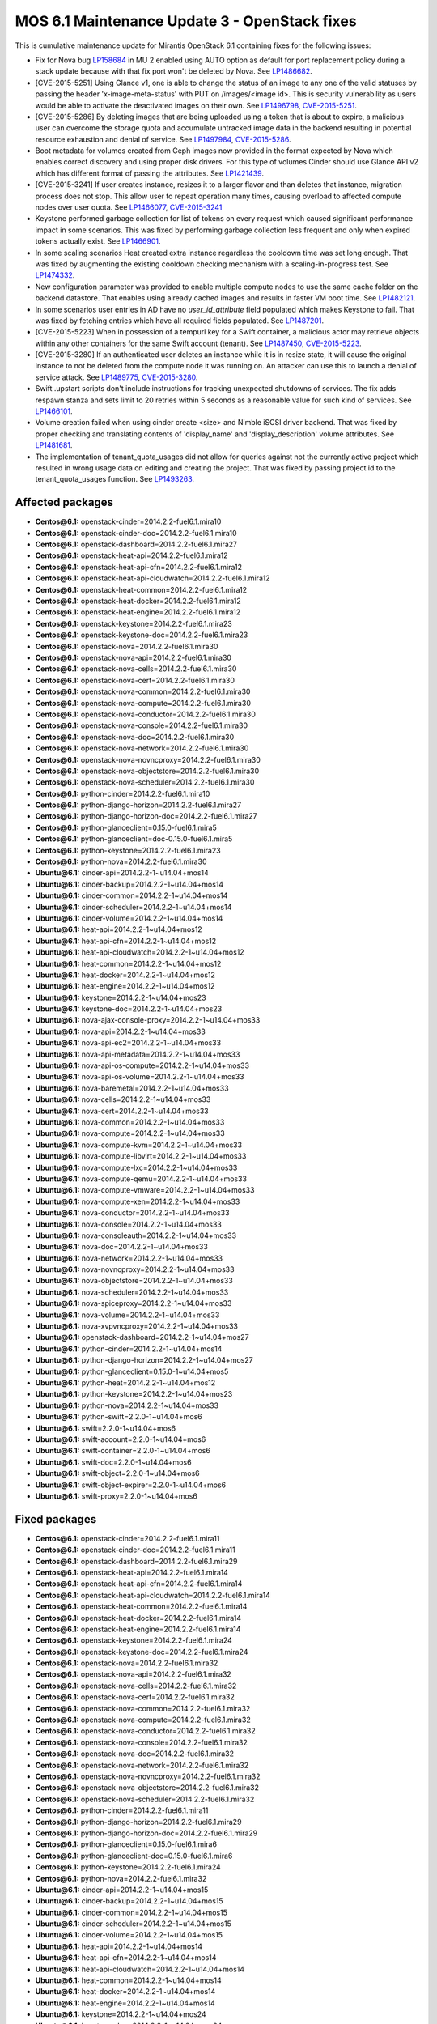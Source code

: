 .. _mos61mu-1504916:

MOS 6.1 Maintenance Update 3 - OpenStack fixes
==============================================

This is cumulative maintenance update for Mirantis OpenStack 6.1
containing fixes for the following issues:

* Fix for Nova bug `LP158684 <https://bugs.launchpad.net/bugs/158684>`_ in MU 2
  enabled using AUTO option as default for port replacement policy during
  a stack update because with that fix port won't be deleted by Nova.
  See `LP1486682 <https://bugs.launchpad.net/bugs/1486682>`_. 

* [CVE-2015-5251] Using Glance v1, one is able to change the status of an image
  to any one of the valid statuses by passing the header 'x-image-meta-status'
  with PUT on /images/<image id>. This is security vulnerability as users would
  be able to activate the deactivated images on their own.
  See `LP1496798 <https://bugs.launchpad.net/bugs/1496798>`_,
  `CVE-2015-5251 <https://cve.mitre.org/cgi-bin/cvename.cgi?name=CVE-2015-5251>`_.

* [CVE-2015-5286] By deleting images that are being uploaded using a token that is
  about to expire, a malicious user can overcome the storage quota and accumulate
  untracked image data in the backend resulting in potential resource exhaustion
  and denial of service.
  See `LP1497984 <https://bugs.launchpad.net/bugs/1497984>`_,
  `CVE-2015-5286 <https://cve.mitre.org/cgi-bin/cvename.cgi?name=CVE-2015-5286>`_.

* Boot metadata for volumes created from Ceph images now provided in the format
  expected by Nova which enables correct discovery and using proper disk drivers.
  For this type of volumes Cinder should use Glance API v2 which has different
  format of passing the attributes. 
  See `LP1421439 <https://bugs.launchpad.net/bugs/1421439>`_.

* [CVE-2015-3241] If user creates instance, resizes it to a larger flavor and than
  deletes that instance, migration process does not stop. This allow user to repeat
  operation many times, causing overload to affected compute nodes over user quota.
  See `LP1466077 <https://bugs.launchpad.net/bugs/1466077>`_,
  `CVE-2015-3241 <https://cve.mitre.org/cgi-bin/cvename.cgi?name=CVE-2015-3241>`_

* Keystone performed garbage collection for list of tokens on every request which
  caused significant performance impact in some scenarios. This was fixed by
  performing garbage collection less frequent and only when expired tokens actually
  exist.
  See `LP1466901 <https://bugs.launchpad.net/bugs/1466901>`_.

* In some scaling scenarios Heat created extra instance regardless the cooldown time
  was set long enough. That was fixed by augmenting the existing cooldown checking
  mechanism with a scaling-in-progress test. 
  See `LP1474332 <https://bugs.launchpad.net/bugs/1474332>`_.

* New configuration parameter was provided to enable multiple compute nodes to use
  the same cache folder on the backend datastore. That enables using already cached
  images and results in faster VM boot time.
  See `LP1482121 <https://bugs.launchpad.net/bugs/1482121>`_.

* In some scenarios user entries in AD have no `user_id_attribute` field populated
  which makes Keystone to fail. That was fixed by fetching entries which have all
  required fields populated.
  See `LP1487201 <https://bugs.launchpad.net/bugs/1487201>`_.

* [CVE-2015-5223] When in possession of a tempurl key for a Swift container, a malicious
  actor may retrieve objects within any other containers for the same Swift account
  (tenant).
  See `LP1487450 <https://bugs.launchpad.net/bugs/1487450>`_,
  `CVE-2015-5223 <https://cve.mitre.org/cgi-bin/cvename.cgi?name=CVE-2015-5223>`_.

* [CVE-2015-3280] If an authenticated user deletes an instance while it is in resize
  state, it will cause the original instance to not be deleted from the compute node it
  was running on. An attacker can use this to launch a denial of service attack.
  See `LP1489775 <https://bugs.launchpad.net/bugs/1489775>`_,
  `CVE-2015-3280 <https://cve.mitre.org/cgi-bin/cvename.cgi?name=CVE-2015-3280>`_.

* Swift .upstart scripts don't include instructions for tracking unexpected shutdowns
  of services. The fix adds respawn stanza and sets limit to 20 retries within 5 seconds
  as a reasonable value for such kind of services.
  See `LP1466101 <https://bugs.launchpad.net/bugs/1466101>`_.

* Volume creation failed when using cinder create <size> and Nimble iSCSI driver backend.
  That was fixed by proper checking and translating contents of 'display_name' and
  'display_description' volume attributes.
  See `LP1481681 <https://bugs.launchpad.net/bugs/1481681>`_.

* The implementation of tenant_quota_usages did not allow for queries against not the
  currently active project which resulted in wrong usage data on editing and creating
  the project. That was fixed by passing project id to the tenant_quota_usages function.
  See `LP1493263 <https://bugs.launchpad.net/bugs/1493263>`_.

Affected packages
-----------------

* **Centos\@6.1:** openstack-cinder=2014.2.2-fuel6.1.mira10
* **Centos\@6.1:** openstack-cinder-doc=2014.2.2-fuel6.1.mira10
* **Centos\@6.1:** openstack-dashboard=2014.2.2-fuel6.1.mira27
* **Centos\@6.1:** openstack-heat-api=2014.2.2-fuel6.1.mira12
* **Centos\@6.1:** openstack-heat-api-cfn=2014.2.2-fuel6.1.mira12
* **Centos\@6.1:** openstack-heat-api-cloudwatch=2014.2.2-fuel6.1.mira12
* **Centos\@6.1:** openstack-heat-common=2014.2.2-fuel6.1.mira12
* **Centos\@6.1:** openstack-heat-docker=2014.2.2-fuel6.1.mira12
* **Centos\@6.1:** openstack-heat-engine=2014.2.2-fuel6.1.mira12
* **Centos\@6.1:** openstack-keystone=2014.2.2-fuel6.1.mira23
* **Centos\@6.1:** openstack-keystone-doc=2014.2.2-fuel6.1.mira23
* **Centos\@6.1:** openstack-nova=2014.2.2-fuel6.1.mira30
* **Centos\@6.1:** openstack-nova-api=2014.2.2-fuel6.1.mira30
* **Centos\@6.1:** openstack-nova-cells=2014.2.2-fuel6.1.mira30
* **Centos\@6.1:** openstack-nova-cert=2014.2.2-fuel6.1.mira30
* **Centos\@6.1:** openstack-nova-common=2014.2.2-fuel6.1.mira30
* **Centos\@6.1:** openstack-nova-compute=2014.2.2-fuel6.1.mira30
* **Centos\@6.1:** openstack-nova-conductor=2014.2.2-fuel6.1.mira30
* **Centos\@6.1:** openstack-nova-console=2014.2.2-fuel6.1.mira30
* **Centos\@6.1:** openstack-nova-doc=2014.2.2-fuel6.1.mira30
* **Centos\@6.1:** openstack-nova-network=2014.2.2-fuel6.1.mira30
* **Centos\@6.1:** openstack-nova-novncproxy=2014.2.2-fuel6.1.mira30
* **Centos\@6.1:** openstack-nova-objectstore=2014.2.2-fuel6.1.mira30
* **Centos\@6.1:** openstack-nova-scheduler=2014.2.2-fuel6.1.mira30
* **Centos\@6.1:** python-cinder=2014.2.2-fuel6.1.mira10
* **Centos\@6.1:** python-django-horizon=2014.2.2-fuel6.1.mira27
* **Centos\@6.1:** python-django-horizon-doc=2014.2.2-fuel6.1.mira27
* **Centos\@6.1:** python-glanceclient=0.15.0-fuel6.1.mira5
* **Centos\@6.1:** python-glanceclient=doc-0.15.0-fuel6.1.mira5
* **Centos\@6.1:** python-keystone=2014.2.2-fuel6.1.mira23
* **Centos\@6.1:** python-nova=2014.2.2-fuel6.1.mira30
* **Ubuntu\@6.1:** cinder-api=2014.2.2-1~u14.04+mos14
* **Ubuntu\@6.1:** cinder-backup=2014.2.2-1~u14.04+mos14
* **Ubuntu\@6.1:** cinder-common=2014.2.2-1~u14.04+mos14
* **Ubuntu\@6.1:** cinder-scheduler=2014.2.2-1~u14.04+mos14
* **Ubuntu\@6.1:** cinder-volume=2014.2.2-1~u14.04+mos14
* **Ubuntu\@6.1:** heat-api=2014.2.2-1~u14.04+mos12
* **Ubuntu\@6.1:** heat-api-cfn=2014.2.2-1~u14.04+mos12
* **Ubuntu\@6.1:** heat-api-cloudwatch=2014.2.2-1~u14.04+mos12
* **Ubuntu\@6.1:** heat-common=2014.2.2-1~u14.04+mos12
* **Ubuntu\@6.1:** heat-docker=2014.2.2-1~u14.04+mos12
* **Ubuntu\@6.1:** heat-engine=2014.2.2-1~u14.04+mos12
* **Ubuntu\@6.1:** keystone=2014.2.2-1~u14.04+mos23
* **Ubuntu\@6.1:** keystone-doc=2014.2.2-1~u14.04+mos23
* **Ubuntu\@6.1:** nova-ajax-console-proxy=2014.2.2-1~u14.04+mos33
* **Ubuntu\@6.1:** nova-api=2014.2.2-1~u14.04+mos33
* **Ubuntu\@6.1:** nova-api-ec2=2014.2.2-1~u14.04+mos33
* **Ubuntu\@6.1:** nova-api-metadata=2014.2.2-1~u14.04+mos33
* **Ubuntu\@6.1:** nova-api-os-compute=2014.2.2-1~u14.04+mos33
* **Ubuntu\@6.1:** nova-api-os-volume=2014.2.2-1~u14.04+mos33
* **Ubuntu\@6.1:** nova-baremetal=2014.2.2-1~u14.04+mos33
* **Ubuntu\@6.1:** nova-cells=2014.2.2-1~u14.04+mos33
* **Ubuntu\@6.1:** nova-cert=2014.2.2-1~u14.04+mos33
* **Ubuntu\@6.1:** nova-common=2014.2.2-1~u14.04+mos33
* **Ubuntu\@6.1:** nova-compute=2014.2.2-1~u14.04+mos33
* **Ubuntu\@6.1:** nova-compute-kvm=2014.2.2-1~u14.04+mos33
* **Ubuntu\@6.1:** nova-compute-libvirt=2014.2.2-1~u14.04+mos33
* **Ubuntu\@6.1:** nova-compute-lxc=2014.2.2-1~u14.04+mos33
* **Ubuntu\@6.1:** nova-compute-qemu=2014.2.2-1~u14.04+mos33
* **Ubuntu\@6.1:** nova-compute-vmware=2014.2.2-1~u14.04+mos33
* **Ubuntu\@6.1:** nova-compute-xen=2014.2.2-1~u14.04+mos33
* **Ubuntu\@6.1:** nova-conductor=2014.2.2-1~u14.04+mos33
* **Ubuntu\@6.1:** nova-console=2014.2.2-1~u14.04+mos33
* **Ubuntu\@6.1:** nova-consoleauth=2014.2.2-1~u14.04+mos33
* **Ubuntu\@6.1:** nova-doc=2014.2.2-1~u14.04+mos33
* **Ubuntu\@6.1:** nova-network=2014.2.2-1~u14.04+mos33
* **Ubuntu\@6.1:** nova-novncproxy=2014.2.2-1~u14.04+mos33
* **Ubuntu\@6.1:** nova-objectstore=2014.2.2-1~u14.04+mos33
* **Ubuntu\@6.1:** nova-scheduler=2014.2.2-1~u14.04+mos33
* **Ubuntu\@6.1:** nova-spiceproxy=2014.2.2-1~u14.04+mos33
* **Ubuntu\@6.1:** nova-volume=2014.2.2-1~u14.04+mos33
* **Ubuntu\@6.1:** nova-xvpvncproxy=2014.2.2-1~u14.04+mos33
* **Ubuntu\@6.1:** openstack-dashboard=2014.2.2-1~u14.04+mos27
* **Ubuntu\@6.1:** python-cinder=2014.2.2-1~u14.04+mos14
* **Ubuntu\@6.1:** python-django-horizon=2014.2.2-1~u14.04+mos27
* **Ubuntu\@6.1:** python-glanceclient=0.15.0-1~u14.04+mos5
* **Ubuntu\@6.1:** python-heat=2014.2.2-1~u14.04+mos12
* **Ubuntu\@6.1:** python-keystone=2014.2.2-1~u14.04+mos23
* **Ubuntu\@6.1:** python-nova=2014.2.2-1~u14.04+mos33
* **Ubuntu\@6.1:** python-swift=2.2.0-1~u14.04+mos6
* **Ubuntu\@6.1:** swift=2.2.0-1~u14.04+mos6
* **Ubuntu\@6.1:** swift-account=2.2.0-1~u14.04+mos6
* **Ubuntu\@6.1:** swift-container=2.2.0-1~u14.04+mos6
* **Ubuntu\@6.1:** swift-doc=2.2.0-1~u14.04+mos6
* **Ubuntu\@6.1:** swift-object=2.2.0-1~u14.04+mos6
* **Ubuntu\@6.1:** swift-object-expirer=2.2.0-1~u14.04+mos6
* **Ubuntu\@6.1:** swift-proxy=2.2.0-1~u14.04+mos6

Fixed packages
--------------

* **Centos\@6.1:** openstack-cinder=2014.2.2-fuel6.1.mira11
* **Centos\@6.1:** openstack-cinder-doc=2014.2.2-fuel6.1.mira11
* **Centos\@6.1:** openstack-dashboard=2014.2.2-fuel6.1.mira29
* **Centos\@6.1:** openstack-heat-api=2014.2.2-fuel6.1.mira14
* **Centos\@6.1:** openstack-heat-api-cfn=2014.2.2-fuel6.1.mira14
* **Centos\@6.1:** openstack-heat-api-cloudwatch=2014.2.2-fuel6.1.mira14
* **Centos\@6.1:** openstack-heat-common=2014.2.2-fuel6.1.mira14
* **Centos\@6.1:** openstack-heat-docker=2014.2.2-fuel6.1.mira14
* **Centos\@6.1:** openstack-heat-engine=2014.2.2-fuel6.1.mira14
* **Centos\@6.1:** openstack-keystone=2014.2.2-fuel6.1.mira24
* **Centos\@6.1:** openstack-keystone-doc=2014.2.2-fuel6.1.mira24
* **Centos\@6.1:** openstack-nova=2014.2.2-fuel6.1.mira32
* **Centos\@6.1:** openstack-nova-api=2014.2.2-fuel6.1.mira32
* **Centos\@6.1:** openstack-nova-cells=2014.2.2-fuel6.1.mira32
* **Centos\@6.1:** openstack-nova-cert=2014.2.2-fuel6.1.mira32
* **Centos\@6.1:** openstack-nova-common=2014.2.2-fuel6.1.mira32
* **Centos\@6.1:** openstack-nova-compute=2014.2.2-fuel6.1.mira32
* **Centos\@6.1:** openstack-nova-conductor=2014.2.2-fuel6.1.mira32
* **Centos\@6.1:** openstack-nova-console=2014.2.2-fuel6.1.mira32
* **Centos\@6.1:** openstack-nova-doc=2014.2.2-fuel6.1.mira32
* **Centos\@6.1:** openstack-nova-network=2014.2.2-fuel6.1.mira32
* **Centos\@6.1:** openstack-nova-novncproxy=2014.2.2-fuel6.1.mira32
* **Centos\@6.1:** openstack-nova-objectstore=2014.2.2-fuel6.1.mira32
* **Centos\@6.1:** openstack-nova-scheduler=2014.2.2-fuel6.1.mira32
* **Centos\@6.1:** python-cinder=2014.2.2-fuel6.1.mira11
* **Centos\@6.1:** python-django-horizon=2014.2.2-fuel6.1.mira29
* **Centos\@6.1:** python-django-horizon-doc=2014.2.2-fuel6.1.mira29
* **Centos\@6.1:** python-glanceclient=0.15.0-fuel6.1.mira6
* **Centos\@6.1:** python-glanceclient-doc=0.15.0-fuel6.1.mira6
* **Centos\@6.1:** python-keystone=2014.2.2-fuel6.1.mira24
* **Centos\@6.1:** python-nova=2014.2.2-fuel6.1.mira32
* **Ubuntu\@6.1:** cinder-api=2014.2.2-1~u14.04+mos15
* **Ubuntu\@6.1:** cinder-backup=2014.2.2-1~u14.04+mos15
* **Ubuntu\@6.1:** cinder-common=2014.2.2-1~u14.04+mos15
* **Ubuntu\@6.1:** cinder-scheduler=2014.2.2-1~u14.04+mos15
* **Ubuntu\@6.1:** cinder-volume=2014.2.2-1~u14.04+mos15
* **Ubuntu\@6.1:** heat-api=2014.2.2-1~u14.04+mos14
* **Ubuntu\@6.1:** heat-api-cfn=2014.2.2-1~u14.04+mos14
* **Ubuntu\@6.1:** heat-api-cloudwatch=2014.2.2-1~u14.04+mos14
* **Ubuntu\@6.1:** heat-common=2014.2.2-1~u14.04+mos14
* **Ubuntu\@6.1:** heat-docker=2014.2.2-1~u14.04+mos14
* **Ubuntu\@6.1:** heat-engine=2014.2.2-1~u14.04+mos14
* **Ubuntu\@6.1:** keystone=2014.2.2-1~u14.04+mos24
* **Ubuntu\@6.1:** keystone-doc=2014.2.2-1~u14.04+mos24
* **Ubuntu\@6.1:** nova-ajax-console-proxy=2014.2.2-1~u14.04+mos35
* **Ubuntu\@6.1:** nova-api=2014.2.2-1~u14.04+mos35
* **Ubuntu\@6.1:** nova-api-ec2=2014.2.2-1~u14.04+mos35
* **Ubuntu\@6.1:** nova-api-metadata=2014.2.2-1~u14.04+mos35
* **Ubuntu\@6.1:** nova-api-os-compute=2014.2.2-1~u14.04+mos35
* **Ubuntu\@6.1:** nova-api-os-volume=2014.2.2-1~u14.04+mos35
* **Ubuntu\@6.1:** nova-baremetal=2014.2.2-1~u14.04+mos35
* **Ubuntu\@6.1:** nova-cells=2014.2.2-1~u14.04+mos35
* **Ubuntu\@6.1:** nova-cert=2014.2.2-1~u14.04+mos35
* **Ubuntu\@6.1:** nova-common=2014.2.2-1~u14.04+mos35
* **Ubuntu\@6.1:** nova-compute=2014.2.2-1~u14.04+mos35
* **Ubuntu\@6.1:** nova-compute-kvm=2014.2.2-1~u14.04+mos35
* **Ubuntu\@6.1:** nova-compute-libvirt=2014.2.2-1~u14.04+mos35
* **Ubuntu\@6.1:** nova-compute-lxc=2014.2.2-1~u14.04+mos35
* **Ubuntu\@6.1:** nova-compute-qemu=2014.2.2-1~u14.04+mos35
* **Ubuntu\@6.1:** nova-compute-vmware=2014.2.2-1~u14.04+mos35
* **Ubuntu\@6.1:** nova-compute-xen=2014.2.2-1~u14.04+mos35
* **Ubuntu\@6.1:** nova-conductor=2014.2.2-1~u14.04+mos35
* **Ubuntu\@6.1:** nova-console=2014.2.2-1~u14.04+mos35
* **Ubuntu\@6.1:** nova-consoleauth=2014.2.2-1~u14.04+mos35
* **Ubuntu\@6.1:** nova-doc=2014.2.2-1~u14.04+mos35
* **Ubuntu\@6.1:** nova-network=2014.2.2-1~u14.04+mos35
* **Ubuntu\@6.1:** nova-novncproxy=2014.2.2-1~u14.04+mos35
* **Ubuntu\@6.1:** nova-objectstore=2014.2.2-1~u14.04+mos35
* **Ubuntu\@6.1:** nova-scheduler=2014.2.2-1~u14.04+mos35
* **Ubuntu\@6.1:** nova-spiceproxy=2014.2.2-1~u14.04+mos35
* **Ubuntu\@6.1:** nova-volume=2014.2.2-1~u14.04+mos35
* **Ubuntu\@6.1:** nova-xvpvncproxy=2014.2.2-1~u14.04+mos35
* **Ubuntu\@6.1:** openstack-dashboard=2014.2.2-1~u14.04+mos29
* **Ubuntu\@6.1:** python-cinder=2014.2.2-1~u14.04+mos15
* **Ubuntu\@6.1:** python-django-horizon=2014.2.2-1~u14.04+mos29
* **Ubuntu\@6.1:** python-glanceclient=0.15.0-1~u14.04+mos6
* **Ubuntu\@6.1:** python-heat=2014.2.2-1~u14.04+mos14
* **Ubuntu\@6.1:** python-keystone=2014.2.2-1~u14.04+mos24
* **Ubuntu\@6.1:** python-nova=2014.2.2-1~u14.04+mos35
* **Ubuntu\@6.1:** python-swift=2.2.0-1~u14.04+mos7
* **Ubuntu\@6.1:** swift=2.2.0-1~u14.04+mos7
* **Ubuntu\@6.1:** swift-account=2.2.0-1~u14.04+mos7
* **Ubuntu\@6.1:** swift-container=2.2.0-1~u14.04+mos7
* **Ubuntu\@6.1:** swift-doc=2.2.0-1~u14.04+mos7
* **Ubuntu\@6.1:** swift-object=2.2.0-1~u14.04+mos7
* **Ubuntu\@6.1:** swift-object-expirer=2.2.0-1~u14.04+mos7
* **Ubuntu\@6.1:** swift-proxy=2.2.0-1~u14.04+mos7

Patching scenario - CentOS
--------------------------

#. Run the following commands on OpenStack Compute nodes, OpenStack
   Controller nodes, OpenStack Cinder nodes::

       yum clean expire-cache
       yum -y update openstack-cinder
       yum -y update openstack-dashboard
       yum -y update openstack-heat*
       yum -y update openstack-keystone*
       yum -y update openstack-nova*
       yum -y update openstack-swift*
       yum -y update python-cinder
       yum -y update python-django-horizon*
       yum -y update python-glanceclient
       yum -y update python-nova

#. Run the following commands on OpenStack Controller nodes::

       pcs resource disable p_heat-engine
       pcs resource disable p_neutron-l3-agent
       pcs resource disable p_neutron-metadata-agent
       pcs resource disable p_neutron-dhcp-agent
       pcs resource disable p_neutron-plugin-openvswitch-agent
       pcs resource enable p_neutron-plugin-openvswitch-agent
       pcs resource enable p_neutron-dhcp-agent
       pcs resource enable p_neutron-metadata-agent
       pcs resource enable p_neutron-l3-agent
       pcs resource enable p_heat-engine

#. Restart all non-HA OpenStack services on Compute and Controller
   nodes.

Patching scenario - Ubuntu
--------------------------

#. Run the following commands on OpenStack Compute nodes, OpenStack
   Controller nodes, OpenStack Cinder nodes::

       apt-get update
       apt-get install --only-upgrade -y cinder*
       apt-get install --only-upgrade -y heat*
       apt-get install --only-upgrade -y keystone*
       apt-get install --only-upgrade -y nova*
       apt-get install --only-upgrade -y python-cinder
       apt-get install --only-upgrade -y python-django-horizon
       apt-get install --only-upgrade -y python-glanceclient
       apt-get install --only-upgrade -y python-heat
       apt-get install --only-upgrade -y python-keystone
       apt-get install --only-upgrade -y python-nova
       apt-get install --only-upgrade -y python-swift
       apt-get install --only-upgrade -y swift*

#. Run the following commands on OpenStack Controller nodes::

       pcs resource disable p_heat-engine
       pcs resource disable p_neutron-l3-agent
       pcs resource disable p_neutron-metadata-agent
       pcs resource disable p_neutron-dhcp-agent
       pcs resource disable p_neutron-plugin-openvswitch-agent
       pcs resource enable p_neutron-plugin-openvswitch-agent
       pcs resource enable p_neutron-dhcp-agent
       pcs resource enable p_neutron-metadata-agent
       pcs resource enable p_neutron-l3-agent
       pcs resource enable p_heat-engine

#. Restart all non-HA OpenStack services on Compute and Controller
   nodes.


